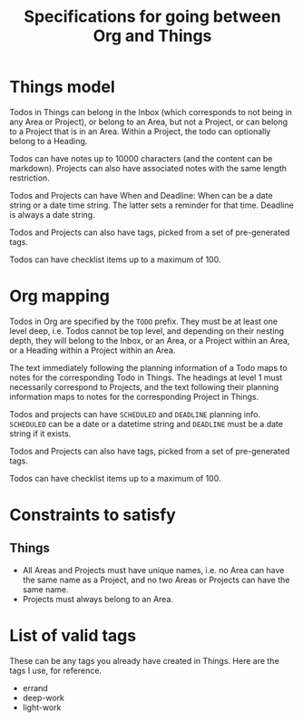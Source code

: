 #+STARTUP: indent
#+STARTUP: overview
#+TITLE: Specifications for going between Org and Things

* Things model
Todos in Things can belong in the Inbox (which corresponds to not being in any Area or Project), or belong to an Area, but not a Project, or can belong to a Project that is in an Area.
Within a Project, the todo can optionally belong to a Heading.

Todos can have notes up to 10000 characters (and the content can be markdown). Projects can also have associated notes with the same length restriction.

Todos and Projects can have When and Deadline: When can be a date string or a date time string. The latter sets a reminder for that time. Deadline is always a date string.

Todos and Projects can also have tags, picked from a set of pre-generated tags.

Todos can have checklist items up to a maximum of 100.
* Org mapping
Todos in Org are specified by the ~TODO~ prefix. They must be at least one level deep, i.e. Todos cannot be top level, and depending on their nesting depth, they will belong to the Inbox, or an Area, or a Project within an Area, or a Heading within a Project within an Area.

The text immediately following the planning information of a Todo maps to notes for the corresponding Todo in Things.
The headings at level 1 must necessarily correspond to Projects, and the text following their planning information maps to notes for the corresponding Project in Things.

Todos and projects can have ~SCHEDULED~ and ~DEADLINE~ planning info. ~SCHEDULED~ can be a date or a datetime string and ~DEADLINE~ must be a date string if it exists.

Todos and Projects can also have tags, picked from a set of pre-generated tags.

Todos can have checklist items up to a maximum of 100.
* Constraints to satisfy
** Things
- All Areas and Projects must have unique names, i.e. no Area can have the same name as a Project, and no two Areas or Projects can have the same name.
- Projects must always belong to an Area.
* List of valid tags
These can be any tags you already have created in Things. Here are the tags I use, for reference.
- errand
- deep-work
- light-work
